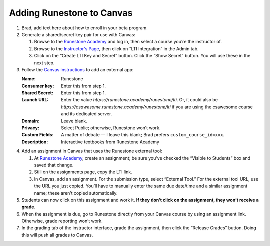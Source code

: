 **************************
Adding Runestone to Canvas
**************************

#.  Brad, add text here about how to enroll in your beta program.
#.  Generate a shared/secret key pair for use with Canvas:

    #.  Browse to the `Runestone Academy <https://runestone.academy>`_ and log in, then select a course you’re the instructor of.
    #.  Browse to the `Instructor's Page <https://runestone.academy/runestone/admin/admin>`_, then click on “LTI Integration” in the Admin tab.
    #.  Click on the “Create LTI Key and Secret” button. Click the “Show Secret” button. You will use these in the next step.

#.  Follow the `Canvas instructions <https://community.canvaslms.com/t5/Instructor-Guide/How-do-I-configure-a-manual-entry-external-app-for-a-course/ta-p/1137>`_ to add an external app:

    :Name: Runestone
    :Consumer key: Enter this from step 1.
    :Shared Secret: Enter this from step 1.
    :Launch URL: Enter the value `https://runestone.academy/runestone/lti`. Or, it could also be `https://csawesome.runestone.academy/runestone/lti` if you are using the csawesome course and its dedicated server.
    :Domain: Leave blank.
    :Privacy: Select Public; otherwise, Runestone won’t work.
    :Custom Fields: A matter of debate — I leave this blank; Brad prefers ``custom_course_id=xxx``.
    :Description: Interactive textbooks from Runestone Academy

#.  Add an assignment in Canvas that uses the Runestone external tool:

    #.  At `Runestone Academy`_, create an assignment; be sure you’ve checked the “Visible to Students” box and saved that change.
    #.  Still on the assignments page, copy the LTI link.
    #.  In Canvas, add an assignment. For the submission type, select “External Tool.” For the external tool URL, use the URL you just copied. You’ll have to manually enter the same due date/time and a similar assignment name; these aren’t copied automatically.

#.  Students can now click on this assignment and work it. **If they don’t click on the assignment, they won’t receive a grade.**
#.  When the assignment is due, go to Runestone directly from your Canvas course by using an assignment link. Otherwise, grade reporting won’t work.
#.  In the grading tab of the instructor interface, grade the assignment, then click the “Release Grades” button. Doing this will push all grades to Canvas.
